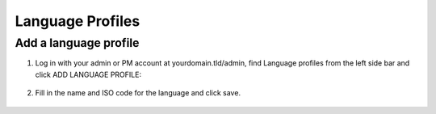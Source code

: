 Language Profiles
=================

======================
Add a language profile
======================

1. Log in with your admin or PM account at yourdomain.tld/admin, find Language profiles from the left side bar and click ADD LANGUAGE PROFILE:

  .. image:: ./_static/img/language-profile.png
    :alt: Language Profile

2. Fill in the name and ISO code for the language and click save.

  .. image:: ./_static/img/language-profile-form.png
    :alt: Language Profile form
